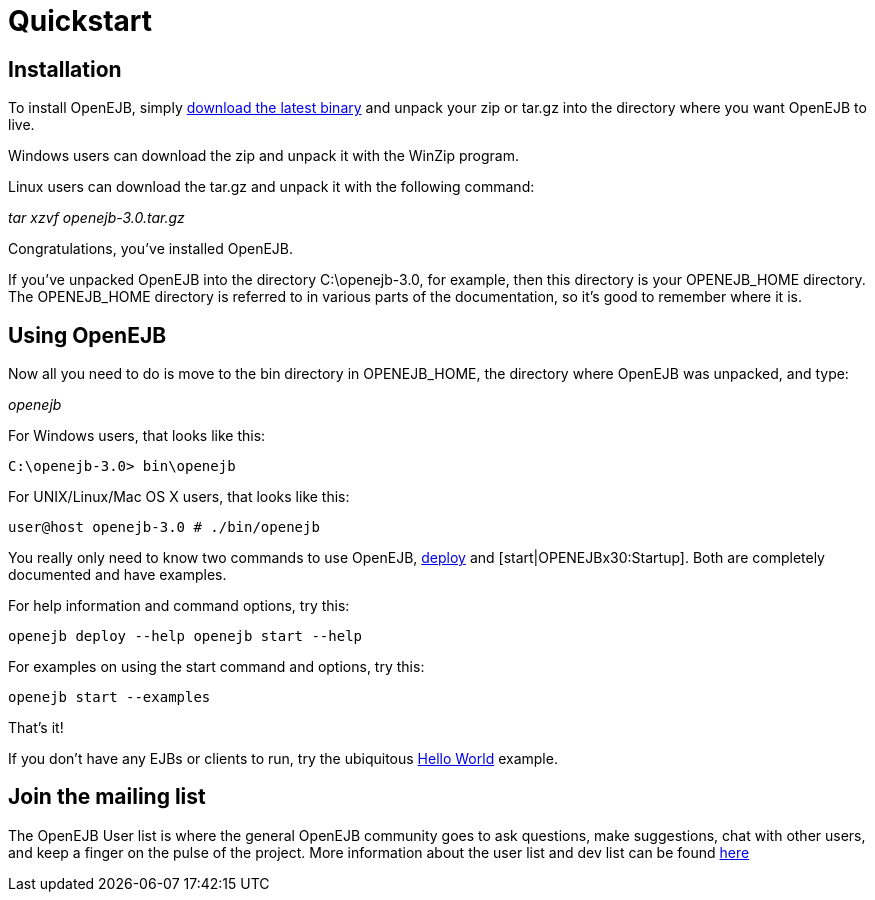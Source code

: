 = Quickstart
:index-group: OpenEJB Standalone Server
:jbake-date: 2018-12-05
:jbake-type: page
:jbake-status: published

== Installation

To install OpenEJB, simply xref:{common-vc}::download-ng.adoc[download the latest binary] and unpack your zip or tar.gz into the directory where you want OpenEJB to live.

Windows users can download the zip and unpack it with the WinZip program.

Linux users can download the tar.gz and unpack it with the following command:

_tar xzvf openejb-3.0.tar.gz_

Congratulations, you've installed OpenEJB.

If you've unpacked OpenEJB into the directory C:\openejb-3.0, for example, then this directory is your OPENEJB_HOME directory.
The OPENEJB_HOME directory is referred to in various parts of the documentation, so it's good to remember where it is.

== Using OpenEJB

Now all you need to do is move to the bin directory in OPENEJB_HOME, the directory where OpenEJB was unpacked, and type:

_openejb_

For Windows users, that looks like this:

[source,shell]
----
C:\openejb-3.0> bin\openejb
----

For UNIX/Linux/Mac OS X users, that looks like this:

[source,shell]
----
user@host openejb-3.0 # ./bin/openejb
----

You really only need to know two commands to use OpenEJB, xref:openejbx30:deploy-tool.adoc[deploy]  and [start|OPENEJBx30:Startup].
Both are completely documented and have examples.

For help information and command options, try this:

[source,shell]
----
openejb deploy --help openejb start --help
----

For examples on using the start command and options, try this:

[source,shell]
----
openejb start --examples
----

That's it!

If you don't have any EJBs or clients to run, try the ubiquitous xref:{examples-vc}:hello-world.adoc[Hello World]  example.


== Join the mailing list

The OpenEJB User list is where the general OpenEJB community goes to ask questions, make suggestions, chat with other users, and keep a finger on the pulse of the project.
More information about the user list and dev list can be found xref:{common-vc}::mailing-lists.adoc[here]

